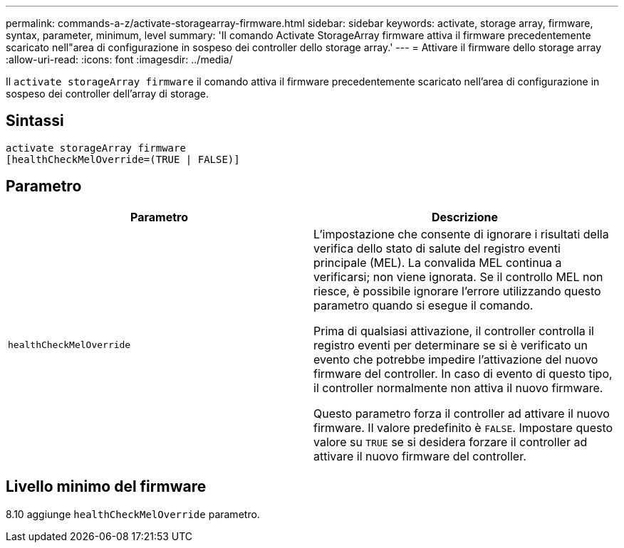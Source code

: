 ---
permalink: commands-a-z/activate-storagearray-firmware.html 
sidebar: sidebar 
keywords: activate, storage array, firmware, syntax, parameter, minimum, level 
summary: 'Il comando Activate StorageArray firmware attiva il firmware precedentemente scaricato nell"area di configurazione in sospeso dei controller dello storage array.' 
---
= Attivare il firmware dello storage array
:allow-uri-read: 
:icons: font
:imagesdir: ../media/


[role="lead"]
Il `activate storageArray firmware` il comando attiva il firmware precedentemente scaricato nell'area di configurazione in sospeso dei controller dell'array di storage.



== Sintassi

[source, cli]
----
activate storageArray firmware
[healthCheckMelOverride=(TRUE | FALSE)]
----


== Parametro

|===
| Parametro | Descrizione 


 a| 
`healthCheckMelOverride`
 a| 
L'impostazione che consente di ignorare i risultati della verifica dello stato di salute del registro eventi principale (MEL). La convalida MEL continua a verificarsi; non viene ignorata. Se il controllo MEL non riesce, è possibile ignorare l'errore utilizzando questo parametro quando si esegue il comando.

Prima di qualsiasi attivazione, il controller controlla il registro eventi per determinare se si è verificato un evento che potrebbe impedire l'attivazione del nuovo firmware del controller. In caso di evento di questo tipo, il controller normalmente non attiva il nuovo firmware.

Questo parametro forza il controller ad attivare il nuovo firmware. Il valore predefinito è `FALSE`. Impostare questo valore su `TRUE` se si desidera forzare il controller ad attivare il nuovo firmware del controller.

|===


== Livello minimo del firmware

8.10 aggiunge `healthCheckMelOverride` parametro.
